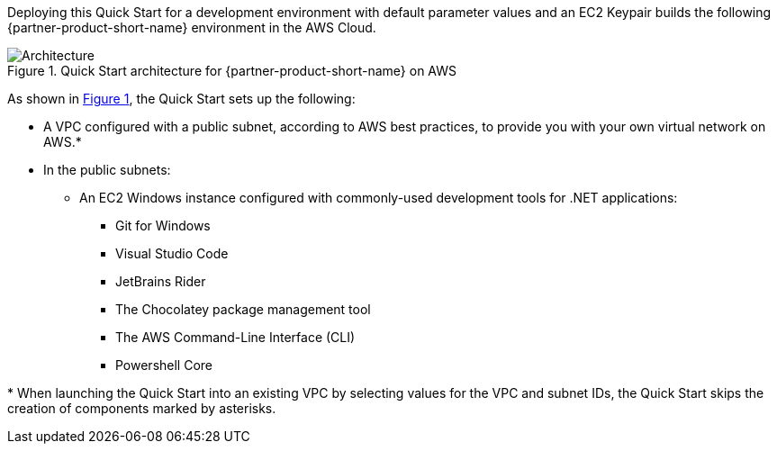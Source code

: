 :xrefstyle: short

Deploying this Quick Start for a development environment with default parameter values and an EC2 Keypair builds the following {partner-product-short-name} environment in the AWS Cloud.

// Replace this example diagram with your own. Follow our wiki guidelines: https://w.amazon.com/bin/view/AWS_Quick_Starts/Process_for_PSAs/#HPrepareyourarchitecturediagram. Upload your source PowerPoint file to the GitHub {deployment name}/docs/images/ directory in this repo. 

[#architecture1]
.Quick Start architecture for {partner-product-short-name} on AWS
image::../images/architecture_diagram.png[Architecture]

As shown in <<architecture1>>, the Quick Start sets up the following:

* A VPC configured with a public subnet, according to AWS
best practices, to provide you with your own virtual network on AWS.*
* In the public subnets:
** An EC2 Windows instance configured with commonly-used development tools for .NET applications:
*** Git for Windows
*** Visual Studio Code
*** JetBrains Rider
*** The Chocolatey package management tool
*** The AWS Command-Line Interface (CLI)
*** Powershell Core

[.small]#* When launching the Quick Start into an existing VPC by selecting values for the VPC and subnet IDs, the Quick Start skips the creation of components marked by asterisks.#
